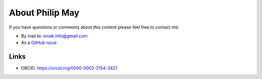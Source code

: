 .. _about:

About Philip May
============================

If you have questions or comments about this content please feel free to contact me:

- By mail to: `eniak.info@gmail.com <mailto:eniak.info@gmail.com>`_
- As a `GitHub issue <https://github.com/PhilipMay/eniak/issues>`_

Links
-----

- ORCID: https://orcid.org/0000-0002-2154-3421
